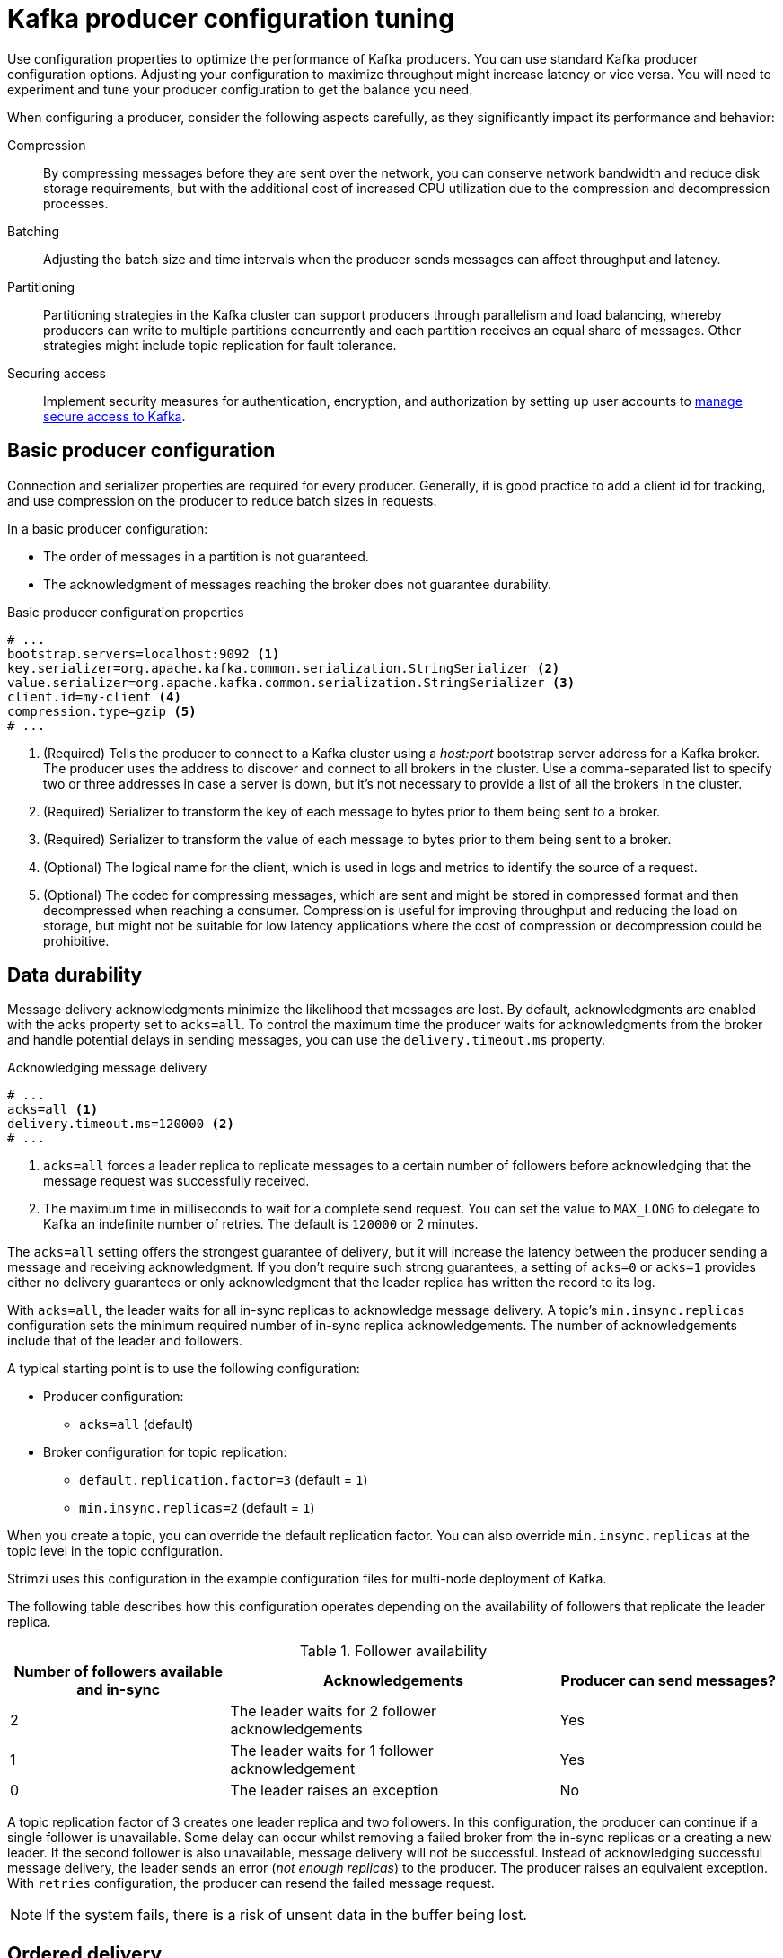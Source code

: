 :_mod-docs-content-type: CONCEPT

// This module is included in the following files:
//
// assembly-tuning-config.adoc

[id='con-producer-config-properties-{context}']
= Kafka producer configuration tuning

[role="_abstract"]
Use configuration properties to optimize the performance of Kafka producers.
You can use standard Kafka producer configuration options.
Adjusting your configuration to maximize throughput might increase latency or vice versa.
You will need to experiment and tune your producer configuration to get the balance you need.

When configuring a producer, consider the following aspects carefully, as they significantly impact its performance and behavior:

Compression:: 
By compressing messages before they are sent over the network, you can conserve network bandwidth and reduce disk storage requirements, but with the additional cost of increased CPU utilization due to the compression and decompression processes.
Batching:: Adjusting the batch size and time intervals when the producer sends messages can affect throughput and latency. 
Partitioning:: Partitioning strategies in the Kafka cluster can support producers through parallelism and load balancing, whereby producers can write to multiple partitions concurrently and each partition receives an equal share of messages. Other strategies might include topic replication for fault tolerance.
Securing access:: Implement security measures for authentication, encryption, and authorization by setting up user accounts to xref:assembly-securing-access-{context}[manage secure access to Kafka].

== Basic producer configuration

Connection and serializer properties are required for every producer.
Generally, it is good practice to add a client id for tracking,
and use compression on the producer to reduce batch sizes in requests.

In a basic producer configuration:

* The order of messages in a partition is not guaranteed.
* The acknowledgment of messages reaching the broker does not guarantee durability.

.Basic producer configuration properties
[source,env]
----
# ...
bootstrap.servers=localhost:9092 <1>
key.serializer=org.apache.kafka.common.serialization.StringSerializer <2>
value.serializer=org.apache.kafka.common.serialization.StringSerializer <3>
client.id=my-client <4>
compression.type=gzip <5>
# ...
----
<1> (Required) Tells the producer to connect to a Kafka cluster using a _host:port_ bootstrap server address for a Kafka broker.
The producer uses the address to discover and connect to all brokers in the cluster.
Use a comma-separated list to specify two or three addresses in case a server is down, but it’s not necessary to provide a list of all the brokers in the cluster.
<2> (Required) Serializer to transform the key of each message to bytes prior to them being sent to a broker.
<3> (Required) Serializer to transform the value of each message to bytes prior to them being sent to a broker.
<4> (Optional) The logical name for the client, which is used in logs and metrics to identify the source of a request.
<5> (Optional) The codec for compressing messages, which are sent and might be stored in compressed format and then decompressed when reaching a consumer.
Compression is useful for improving throughput and reducing the load on storage, but might not be suitable for low latency applications where the cost of compression or decompression could be prohibitive.

== Data durability

Message delivery acknowledgments minimize the likelihood that messages are lost.
By default, acknowledgments are enabled with the acks property set to `acks=all`. 
To control the maximum time the producer waits for acknowledgments from the broker and handle potential delays in sending messages, you can use the `delivery.timeout.ms` property.

.Acknowledging message delivery
[source,env]
----
# ...
acks=all <1>
delivery.timeout.ms=120000 <2>
# ...
----

<1> `acks=all` forces a leader replica to replicate messages to a certain number of followers before
acknowledging that the message request was successfully received. 
<2> The maximum time in milliseconds to wait for a complete send request. 
You can set the value to `MAX_LONG` to delegate to Kafka an indefinite number of retries.
The default is `120000` or 2 minutes.

The `acks=all` setting offers the strongest guarantee of delivery, but it will increase the latency between the producer sending a message and receiving acknowledgment.
If you don't require such strong guarantees, a setting of `acks=0` or `acks=1` provides either no delivery guarantees or only acknowledgment that the leader replica has written the record to its log.

With `acks=all`, the leader waits for all in-sync replicas to acknowledge message delivery.
A topic's `min.insync.replicas` configuration sets the minimum required number of in-sync replica acknowledgements.
The number of acknowledgements include that of the leader and followers. 

A typical starting point is to use the following configuration:

* Producer configuration:
** `acks=all` (default)
* Broker configuration for topic replication:
** `default.replication.factor=3` (default = `1`)
** `min.insync.replicas=2` (default = `1`)

When you create a topic, you can override the default replication factor.
You can also override `min.insync.replicas` at the topic level in the topic configuration. 

Strimzi uses this configuration in the example configuration files for multi-node deployment of Kafka. 

The following table describes how this configuration operates depending on the availability of followers that replicate the leader replica.

.Follower availability
[cols="2,3,2",options="header"]
|===

|Number of followers available and in-sync
|Acknowledgements 
|Producer can send messages?

|2
|The leader waits for 2 follower acknowledgements
|Yes

|1
|The leader waits for 1 follower acknowledgement
|Yes

|0
|The leader raises an exception
|No

|===

A topic replication factor of 3 creates one leader replica and two followers.
In this configuration, the producer can continue if a single follower is unavailable.
Some delay can occur whilst removing a failed broker from the in-sync replicas or a creating a new leader.
If the second follower is also unavailable, message delivery will not be successful.
Instead of acknowledging successful message delivery, the leader sends an error (_not enough replicas_) to the producer.  
The producer raises an equivalent exception.
With `retries` configuration, the producer can resend the failed message request.

NOTE: If the system fails, there is a risk of unsent data in the buffer being lost.

== Ordered delivery

Idempotent producers avoid duplicates as messages are delivered exactly once.
IDs and sequence numbers are assigned to messages to ensure the order of delivery, even in the event of failure.
If you are using `acks=all` for data consistency, using idempotency makes sense for ordered delivery.
Idempotency is enabled for producers by default.
With idempotency enabled, you can set the number of concurrent in-flight requests to a maximum of 5 for message ordering to be preserved.

.Ordered delivery with idempotency
[source,env]
----
# ...
enable.idempotence=true <1>
max.in.flight.requests.per.connection=5 <2>
acks=all <3>
retries=2147483647 <4>
# ...
----
<1> Set to `true` to enable the idempotent producer.
<2> With idempotent delivery the number of in-flight requests may be greater than 1 while still providing the message ordering guarantee. The default is 5 in-flight requests.
<3> Set `acks` to `all`.
<4> Set the number of attempts to resend a failed message request.

If you choose not to use `acks=all` and disable idempotency because of the performance cost,
set the number of in-flight (unacknowledged) requests to 1 to preserve ordering.
Otherwise, a situation is possible where _Message-A_ fails only to succeed after _Message-B_ was already written to the broker.

.Ordered delivery without idempotency
[source,env]
----
# ...
enable.idempotence=false <1>
max.in.flight.requests.per.connection=1 <2>
retries=2147483647
# ...
----
<1> Set to `false` to disable the idempotent producer.
<2> Set the number of in-flight requests to exactly `1`.

== Reliability guarantees

Idempotence is useful for exactly once writes to a single partition.
Transactions, when used with idempotence, allow exactly once writes across multiple partitions.

Transactions guarantee that messages using the same transactional ID are produced once,
and either _all_ are successfully written to the respective logs or _none_ of them are.

[source,env,subs="+quotes"]
----
# ...
enable.idempotence=true
max.in.flight.requests.per.connection=5
acks=all
retries=2147483647
transactional.id=_UNIQUE-ID_ <1>
transaction.timeout.ms=900000 <2>
# ...
----
<1> Specify a unique transactional ID.
<2> Set the maximum allowed time for transactions in milliseconds before a timeout error is returned.
The default is `900000` or 15 minutes.

The choice of `transactional.id` is important in order that the transactional guarantee is maintained.
Each transactional id should be used for a unique set of topic partitions.
For example, this can be achieved using an external mapping of topic partition names to transactional ids,
or by computing the transactional id from the topic partition names using a function that avoids collisions.

[id='con-producer-config-properties-throughput-{context}']
== Optimizing producers for throughput and latency

Usually, the requirement of a system is to satisfy a particular throughput target for a proportion of messages within a given latency.
For example, targeting 500,000 messages per second with 95% of messages being acknowledged within 2 seconds.

It’s likely that the messaging semantics (message ordering and durability) of your producer are defined by the requirements for your application.
For instance, it’s possible that you don’t have the option of using `acks=0` or `acks=1` without breaking some important property or guarantee provided by your application.

Broker restarts have a significant impact on high percentile statistics.
For example, over a long period the 99th percentile latency is dominated by behavior around broker restarts.
This is worth considering when designing benchmarks or comparing performance numbers from benchmarking with performance numbers seen in production.

Depending on your objective, Kafka offers a number of configuration parameters and techniques for tuning producer performance for throughput and latency.

Message batching (`linger.ms` and `batch.size`)::
Message batching delays sending messages in the hope that more messages destined for the same broker will be sent,
allowing them to be batched into a single produce request.
Batching is a compromise between higher latency in return for higher throughput.
Time-based batching is configured using `linger.ms`, and size-based batching is configured using `batch.size`.

Compression (`compression.type`)::
Message compression adds latency in the producer (CPU time spent compressing the messages),
but makes requests (and potentially disk writes) smaller, which can increase throughput.
Whether compression is worthwhile, and the best compression to use, will depend on the messages being sent.
Compression happens on the thread which calls `KafkaProducer.send()`,
so if the latency of this method matters for your application you should consider using more threads.

Pipelining (`max.in.flight.requests.per.connection`)::
Pipelining means sending more requests before the response to a previous request has been received.
In general more pipelining means better throughput, up to a threshold at which other effects,
such as worse batching, start to counteract the effect on throughput.

.Lowering latency

When your application calls the `KafkaProducer.send()` method, messages undergo a series of operations before being sent:

* Interception: Messages are processed by any configured interceptors.
* Serialization: Messages are serialized into the appropriate format.
* Partition assignment: Each message is assigned to a specific partition.
* Compression: Messages are compressed to conserve network bandwidth.
* Batching: Compressed messages are added to a batch in a partition-specific queue.

During these operations, the `send()` method is momentarily blocked. 
It also remains blocked if the `buffer.memory` is full or if metadata is unavailable.

Batches will remain in the queue until one of the following occurs:

* The batch is full (according to `batch.size`).
* The delay introduced by `linger.ms` has passed.
* The sender is ready to dispatch batches for other partitions to the same broker and can include this batch.
* The producer is being flushed or closed.

To minimize the impact of `send()` blocking on latency, optimize batching and buffering configurations. 
Use the `linger.ms` and `batch.size` properties to batch more messages into a single produce request for higher throughput.

[source,env]
----
# ...
linger.ms=100 <1>
batch.size=16384 <2>
buffer.memory=33554432 <3>
# ...
----
<1> The `linger.ms` property adds a delay in milliseconds so that larger batches of messages are accumulated and sent in a request. The default is `0`.
<2> If a maximum `batch.size` in bytes is used, a request is sent when the maximum is reached, or messages have been queued for longer than `linger.ms` (whichever comes sooner).
Adding the delay allows batches to accumulate messages up to the batch size.
<3> The buffer size must be at least as big as the batch size, and be able to accommodate buffering, compression, and in-flight requests.

.Increasing throughput

You can improve throughput of your message requests by directing messages to a specified partition using a custom partitioner to replace the default.

[source,env]
----
# ...
partitioner.class=my-custom-partitioner <1>

# ...
----
<1> Specify the class name of your custom partitioner.
